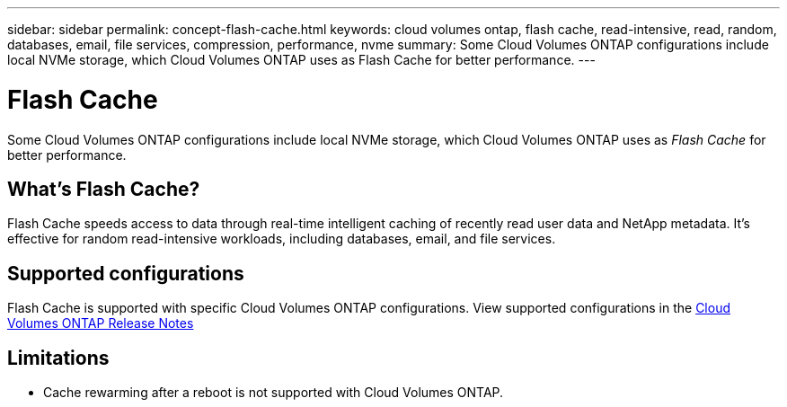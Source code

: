 ---
sidebar: sidebar
permalink: concept-flash-cache.html
keywords: cloud volumes ontap, flash cache, read-intensive, read, random, databases, email, file services, compression, performance, nvme
summary: Some Cloud Volumes ONTAP configurations include local NVMe storage, which Cloud Volumes ONTAP uses as Flash Cache for better performance.
---

= Flash Cache
:hardbreaks:
:nofooter:
:icons: font
:linkattrs:
:imagesdir: ./media/

[.lead]
Some Cloud Volumes ONTAP configurations include local NVMe storage, which Cloud Volumes ONTAP uses as _Flash Cache_ for better performance.

== What's Flash Cache?

Flash Cache speeds access to data through real-time intelligent caching of recently read user data and NetApp metadata. It's effective for random read-intensive workloads, including databases, email, and file services.

== Supported configurations

Flash Cache is supported with specific Cloud Volumes ONTAP configurations. View supported configurations in the https://docs.netapp.com/us-en/cloud-volumes-ontap-relnotes/index.html[Cloud Volumes ONTAP Release Notes^]


== Limitations
ifdef::aws[]
* When configuring Flash Cache for Cloud Volumes ONTAP 9.12.0 or earlier in AWS, compression must be disabled on all volumes to take advantage of the Flash Cache performance improvements. When you deploy or upgrade to Cloud Volumes ONTAP 9.12.1 or later, you don't need to disable compression.
+
Skip selecting storage efficiency settings when creating a volume from the NetApp Console, or create a volume and then http://docs.netapp.com/ontap-9/topic/com.netapp.doc.dot-cm-vsmg/GUID-8508A4CB-DB43-4D0D-97EB-859F58B29054.html[disable data compression by using the CLI^].
endif::aws[]
* Cache rewarming after a reboot is not supported with Cloud Volumes ONTAP.

